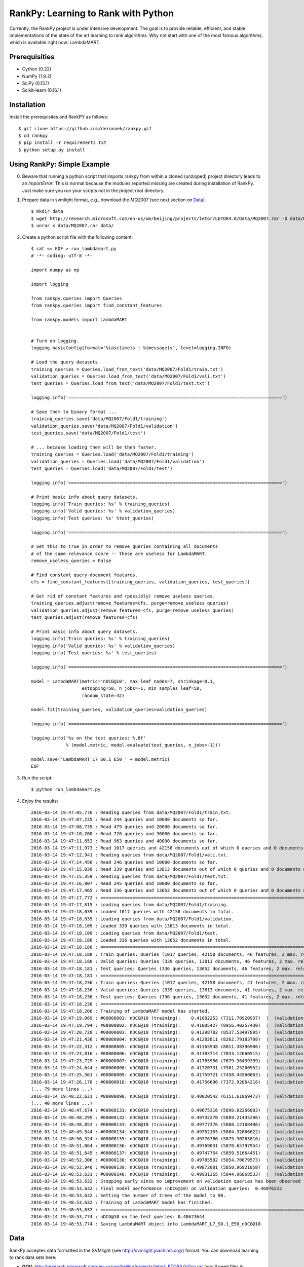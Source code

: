 RankPy: Learning to Rank with Python
====================================

Currently, the RankPy project is under intensive development. The goal is to provide reliable, efficient, and stable implementations of the state of the art
learning to rank algorithms. Why not start with one of the most famous algorithms, which is available right now: LambdaMART.


Prerequisities
--------------
- Cython (0.22)
- NumPy  (1.9.2)
- SciPy  (0.15.1)
- Scikit-learn (0.16.1)
 

Installation
------------
Install the prerequisites and RankPY as follows::

    $ git clone https://github.com/deronnek/rankpy.git
    $ cd rankpy
    $ pip install -r requirements.txt
    $ python setup.py install


Using RankPy: Simple Example
----------------------------
0) Beware that running a python script that imports rankpy from within a cloned (unzipped) project directory leads to an *ImportError*. This is normal because the modules reported missing are created during installation of RankPy. Just make sure you run your scripts not in the project root directory.

1) Prepare data in svmlight format, e.g., download the *MQ2007* (see next section on `Data`_) ::

        $ mkdir data
        $ wget http://research.microsoft.com/en-us/um/beijing/projects/letor/LETOR4.0/Data/MQ2007.rar -O data/MQ2007.rar
        $ unrar x data/MQ2007.rar data/


2) Create a python script file with the following content::

        $ cat << EOF > run_lambdamart.py
        # -*- coding: utf-8 -*-

        import numpy as np

        import logging

        from rankpy.queries import Queries
        from rankpy.queries import find_constant_features

        from rankpy.models import LambdaMART


        # Turn on logging.
        logging.basicConfig(format='%(asctime)s : %(message)s', level=logging.INFO)

        # Load the query datasets.
        training_queries = Queries.load_from_text('data/MQ2007/Fold1/train.txt')
        validation_queries = Queries.load_from_text('data/MQ2007/Fold1/vali.txt')
        test_queries = Queries.load_from_text('data/MQ2007/Fold1/test.txt')

        logging.info('================================================================================')

        # Save them to binary format ...
        training_queries.save('data/MQ2007/Fold1/training')
        validation_queries.save('data/MQ2007/Fold1/validation')
        test_queries.save('data/MQ2007/Fold1/test')

        # ... because loading them will be then faster.
        training_queries = Queries.load('data/MQ2007/Fold1/training')
        validation_queries = Queries.load('data/MQ2007/Fold1/validation')
        test_queries = Queries.load('data/MQ2007/Fold1/test')

        logging.info('================================================================================')

        # Print basic info about query datasets.
        logging.info('Train queries: %s' % training_queries)
        logging.info('Valid queries: %s' % validation_queries)
        logging.info('Test queries: %s' %test_queries)

        logging.info('================================================================================')

        # Set this to True in order to remove queries containing all documents
        # of the same relevance score -- these are useless for LambdaMART.
        remove_useless_queries = False

        # Find constant query-document features.
        cfs = find_constant_features([training_queries, validation_queries, test_queries])

        # Get rid of constant features and (possibly) remove useless queries.
        training_queries.adjust(remove_features=cfs, purge=remove_useless_queries)
        validation_queries.adjust(remove_features=cfs, purge=remove_useless_queries)
        test_queries.adjust(remove_features=cfs)

        # Print basic info about query datasets.
        logging.info('Train queries: %s' % training_queries)
        logging.info('Valid queries: %s' % validation_queries)
        logging.info('Test queries: %s' % test_queries)

        logging.info('================================================================================')

        model = LambdaMART(metric='nDCG@10', max_leaf_nodes=7, shrinkage=0.1,
                           estopping=50, n_jobs=-1, min_samples_leaf=50,
                           random_state=42)

        model.fit(training_queries, validation_queries=validation_queries)

        logging.info('================================================================================')

        logging.info('%s on the test queries: %.8f'
                     % (model.metric, model.evaluate(test_queries, n_jobs=-1)))

        model.save('LambdaMART_L7_S0.1_E50_' + model.metric)
        EOF

3) Run the script::

        $ python run_lambdamart.py

4) Enjoy the results::

        2016-03-14 19:47:05,776 : Reading queries from data/MQ2007/Fold1/train.txt.
        2016-03-14 19:47:07,235 : Read 244 queries and 10000 documents so far.
        2016-03-14 19:47:08,735 : Read 479 queries and 20000 documents so far.
        2016-03-14 19:47:10,200 : Read 720 queries and 30000 documents so far.
        2016-03-14 19:47:11,653 : Read 963 queries and 40000 documents so far.
        2016-03-14 19:47:11,973 : Read 1017 queries and 42158 documents out of which 0 queries and 0 documents were discarded.
        2016-03-14 19:47:12,941 : Reading queries from data/MQ2007/Fold1/vali.txt.
        2016-03-14 19:47:14,456 : Read 246 queries and 10000 documents so far.
        2016-03-14 19:47:15,030 : Read 339 queries and 13813 documents out of which 0 queries and 0 documents were discarded.
        2016-03-14 19:47:15,359 : Reading queries from data/MQ2007/Fold1/test.txt.
        2016-03-14 19:47:16,907 : Read 245 queries and 10000 documents so far.
        2016-03-14 19:47:17,465 : Read 336 queries and 13652 documents out of which 0 queries and 0 documents were discarded.
        2016-03-14 19:47:17,772 : ================================================================================
        2016-03-14 19:47:17,815 : Loading queries from data/MQ2007/Fold1/training.
        2016-03-14 19:47:18,039 : Loaded 1017 queries with 42158 documents in total.
        2016-03-14 19:47:18,039 : Loading queries from data/MQ2007/Fold1/validation.
        2016-03-14 19:47:18,109 : Loaded 339 queries with 13813 documents in total.
        2016-03-14 19:47:18,109 : Loading queries from data/MQ2007/Fold1/test.
        2016-03-14 19:47:18,180 : Loaded 336 queries with 13652 documents in total.
        2016-03-14 19:47:18,180 : ================================================================================
        2016-03-14 19:47:18,180 : Train queries: Queries (1017 queries, 42158 documents, 46 features, 2 max. relevance)
        2016-03-14 19:47:18,180 : Valid queries: Queries (339 queries, 13813 documents, 46 features, 2 max. relevance)
        2016-03-14 19:47:18,181 : Test queries: Queries (336 queries, 13652 documents, 46 features, 2 max. relevance)
        2016-03-14 19:47:18,181 : ================================================================================
        2016-03-14 19:47:18,236 : Train queries: Queries (1017 queries, 42158 documents, 41 features, 2 max. relevance)
        2016-03-14 19:47:18,236 : Valid queries: Queries (339 queries, 13813 documents, 41 features, 2 max. relevance)
        2016-03-14 19:47:18,236 : Test queries: Queries (336 queries, 13652 documents, 41 features, 2 max. relevance)
        2016-03-14 19:47:18,236 : ================================================================================
        2016-03-14 19:47:18,266 : Training of LambdaMART model has started.
        2016-03-14 19:47:19,069 : #00000001: nDCG@10 (training):    0.41002253 (7311.70920937)  |  (validation):    0.41130524
        2016-03-14 19:47:19,794 : #00000002: nDCG@10 (training):    0.41005427 (8956.40257430)  |  (validation):    0.41114890
        2016-03-14 19:47:20,720 : #00000003: nDCG@10 (training):    0.41298782 (8537.53497895)  |  (validation):    0.41217137
        2016-03-14 19:47:21,436 : #00000004: nDCG@10 (training):    0.41282811 (8262.79183708)  |  (validation):    0.41191528
        2016-03-14 19:47:22,312 : #00000005: nDCG@10 (training):    0.41365948 (8011.38396906)  |  (validation):    0.41236446
        2016-03-14 19:47:23,016 : #00000006: nDCG@10 (training):    0.41383714 (7833.12660515)  |  (validation):    0.41327476
        2016-03-14 19:47:23,729 : #00000007: nDCG@10 (training):    0.41765956 (7679.36439399)  |  (validation):    0.41597709
        2016-03-14 19:47:24,644 : #00000008: nDCG@10 (training):    0.41720731 (7581.25200952)  |  (validation):    0.41592357
        2016-03-14 19:47:25,361 : #00000009: nDCG@10 (training):    0.41759721 (7458.44560063)  |  (validation):    0.41753739
        2016-03-14 19:47:26,170 : #00000010: nDCG@10 (training):    0.41756696 (7372.92064216)  |  (validation):    0.41772050
        (... 79 more lines ...)
        2016-03-14 19:48:22,631 : #00000090: nDCG@10 (training):    0.48020542 (6151.61869473)  |  (validation):    0.46076222
        (... 40 more lines ...)
        2016-03-14 19:48:47,674 : #00000131: nDCG@10 (training):    0.49675316 (5898.02266883)  |  (validation):    0.45780273
        2016-03-14 19:48:48,295 : #00000132: nDCG@10 (training):    0.49732270 (5889.21435296)  |  (validation):    0.45812762
        2016-03-14 19:48:48,853 : #00000133: nDCG@10 (training):    0.49777376 (5888.12108406)  |  (validation):    0.45807680
        2016-03-14 19:48:49,544 : #00000134: nDCG@10 (training):    0.49752163 (5884.32866622)  |  (validation):    0.45778792
        2016-03-14 19:48:50,324 : #00000135: nDCG@10 (training):    0.49776780 (5875.30263816)  |  (validation):    0.45773001
        2016-03-14 19:48:51,064 : #00000136: nDCG@10 (training):    0.49769031 (5870.65797954)  |  (validation):    0.45881187
        2016-03-14 19:48:51,645 : #00000137: nDCG@10 (training):    0.49747754 (5859.51664451)  |  (validation):    0.45891329
        2016-03-14 19:48:52,306 : #00000138: nDCG@10 (training):    0.49785502 (5854.70879573)  |  (validation):    0.45773058
        2016-03-14 19:48:52,940 : #00000139: nDCG@10 (training):    0.49872081 (5850.96921858)  |  (validation):    0.45870160
        2016-03-14 19:48:53,631 : #00000140: nDCG@10 (training):    0.49931365 (5844.96868533)  |  (validation):    0.45921750
        2016-03-14 19:48:53,632 : Stopping early since no improvement on validation queries has been observed for 50 iterations (since iteration 90)
        2016-03-14 19:48:53,632 : Final model performance (nDCG@10) on validation queries:  0.46076222
        2016-03-14 19:48:53,632 : Setting the number of trees of the model to 90.
        2016-03-14 19:48:53,632 : Training of LambdaMART model has finished.
        2016-03-14 19:48:53,632 : ================================================================================
        2016-03-14 19:48:53,774 : nDCG@10 on the test queries: 0.48673644
        2016-03-14 19:48:53,774 : Saving LambdaMART object into LambdaMART_L7_S0.1_E50_nDCG@10

Data
----
RankPy acceptes data formatted in the SVMlight (see http://svmlight.joachims.org/) format.
You can download learning to rank data sets here:

- **GOV**: http://research.microsoft.com/en-us/um/beijing/projects/letor/LETOR3.0/Gov.rar (you'll need files in QueryLevelNorm)
- **OHSUMED**: http://research.microsoft.com/en-us/um/beijing/projects/letor/LETOR3.0/OHSUMED.zip
- **MQ2007**: http://research.microsoft.com/en-us/um/beijing/projects/letor/LETOR4.0/Data/MQ2007.rar (files for supervised learning)
- **MQ2008**: http://research.microsoft.com/en-us/um/beijing/projects/letor/LETOR4.0/Data/MQ2008.rar (files for supervised learning)
- **Yahoo!**: http://webscope.sandbox.yahoo.com/catalog.php?datatype=c
- **MSLR-WEB10K**: http://research.microsoft.com/en-us/um/beijing/projects/mslr/data/MSLR-WEB10K.zip
- **MSLR-WEB30K**: http://research.microsoft.com/en-us/um/beijing/projects/mslr/data/MSLR-WEB30K.zip
- **Yandex Internet Mathematics 2009**: http://imat2009.yandex.ru/academic/mathematic/2009/en/datasets (query identifier need to be parsed out of comment into qid feature)

All credit for making this list goes to Anne Schuth -- check out [Lerot: an Online Learning to Rank Framework](https://bitbucket.org/ilps/lerot).

Acknowledgements
----------------
Parts of this project were created during my visit at the ILPS research group at the University of Amsterdam, which was funded by ESF (European Science Foundation) and CTU Media Lab Foundation.

License
-------
This program is free software: you can redistribute it and/or modify it under the terms of the GNU Lesser General Public License as published by the Free Software Foundation, either version 3 of the License, or (at your option) any later version.

This program is distributed in the hope that it will be useful, but WITHOUT ANY WARRANTY; without even the implied warranty of MERCHANTABILITY or FITNESS FOR A PARTICULAR PURPOSE. See the GNU Lesser General Public License for more details.

You should have received a copy of the GNU Lesser General Public License along with this program. If not, see http://www.gnu.org/licenses/.
